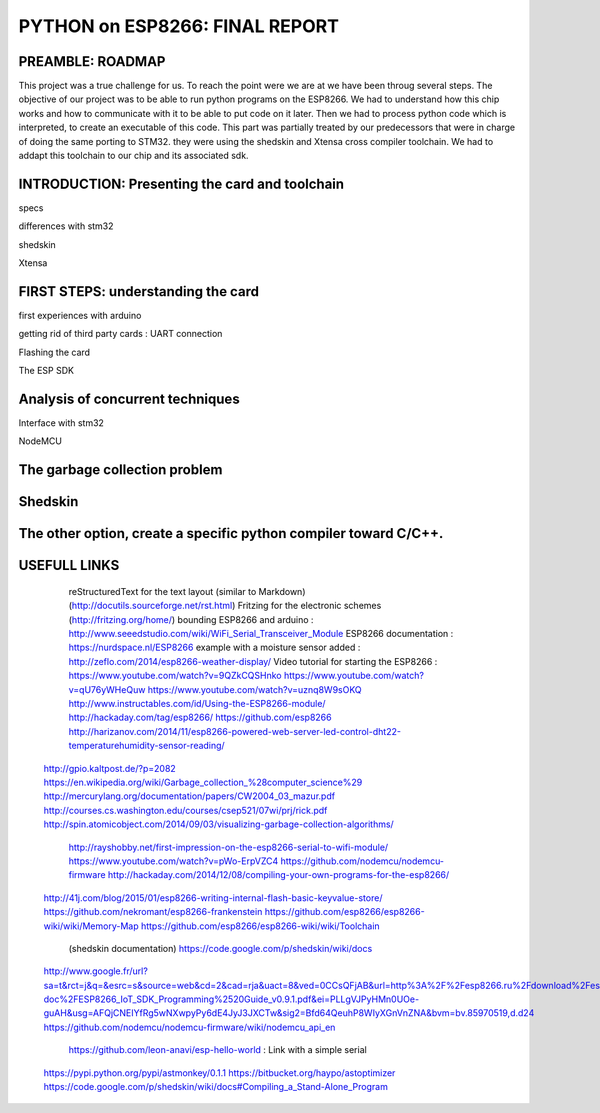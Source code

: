 PYTHON on ESP8266: FINAL REPORT
-------------------------------

PREAMBLE: ROADMAP
=================

This project was a true challenge for us. To reach the point were we are at
we have been throug several steps.
The objective of our project was to be able to run python programs on the ESP8266.
We had to understand how this chip works and how to communicate with it to be able to
put code on it later. 
Then we had to process python code which is interpreted, to create an executable of this code.
This part was partially treated by our predecessors that were in charge of doing the same porting
to STM32. they were using the shedskin and Xtensa cross compiler toolchain.
We had to addapt this toolchain to our chip and its associated sdk.


INTRODUCTION: Presenting the card and toolchain
===============================================

specs

differences with stm32

shedskin

Xtensa


FIRST STEPS: understanding the card
===================================


first experiences with arduino

getting rid of third party cards : UART connection

Flashing the card

The ESP SDK
 
 
Analysis of concurrent techniques
=================================

Interface with stm32

NodeMCU




The garbage collection problem
==============================



Shedskin
========




The other option, create a specific python compiler toward C/C++.
=================================================================







USEFULL LINKS
=============

	reStructuredText for the text layout (similar to Markdown) (http://docutils.sourceforge.net/rst.html)
	Fritzing for the electronic schemes (http://fritzing.org/home/)
	bounding ESP8266 and arduino : http://www.seeedstudio.com/wiki/WiFi_Serial_Transceiver_Module
	ESP8266 documentation : https://nurdspace.nl/ESP8266
	example with a moisture sensor added : http://zeflo.com/2014/esp8266-weather-display/
	Video tutorial for starting the ESP8266 : https://www.youtube.com/watch?v=9QZkCQSHnko
	https://www.youtube.com/watch?v=qU76yWHeQuw
	https://www.youtube.com/watch?v=uznq8W9sOKQ
	http://www.instructables.com/id/Using-the-ESP8266-module/
	http://hackaday.com/tag/esp8266/
	https://github.com/esp8266
	http://harizanov.com/2014/11/esp8266-powered-web-server-led-control-dht22-temperaturehumidity-sensor-reading/
    http://gpio.kaltpost.de/?p=2082
    https://en.wikipedia.org/wiki/Garbage_collection_%28computer_science%29
    http://mercurylang.org/documentation/papers/CW2004_03_mazur.pdf
    http://courses.cs.washington.edu/courses/csep521/07wi/prj/rick.pdf
    http://spin.atomicobject.com/2014/09/03/visualizing-garbage-collection-algorithms/
	http://rayshobby.net/first-impression-on-the-esp8266-serial-to-wifi-module/
	https://www.youtube.com/watch?v=pWo-ErpVZC4
	https://github.com/nodemcu/nodemcu-firmware
	http://hackaday.com/2014/12/08/compiling-your-own-programs-for-the-esp8266/
    http://41j.com/blog/2015/01/esp8266-writing-internal-flash-basic-keyvalue-store/
    https://github.com/nekromant/esp8266-frankenstein
    https://github.com/esp8266/esp8266-wiki/wiki/Memory-Map
    https://github.com/esp8266/esp8266-wiki/wiki/Toolchain
	(shedskin documentation) https://code.google.com/p/shedskin/wiki/docs
    http://www.google.fr/url?sa=t&rct=j&q=&esrc=s&source=web&cd=2&cad=rja&uact=8&ved=0CCsQFjAB&url=http%3A%2F%2Fesp8266.ru%2Fdownload%2Fesp8266-doc%2FESP8266_IoT_SDK_Programming%2520Guide_v0.9.1.pdf&ei=PLLgVJPyHMn0UOe-guAH&usg=AFQjCNEIYfRg5wNXwpyPy6dE4JyJ3JXCTw&sig2=Bfd64QeuhP8WIyXGnVnZNA&bvm=bv.85970519,d.d24
    https://github.com/nodemcu/nodemcu-firmware/wiki/nodemcu_api_en
	https://github.com/leon-anavi/esp-hello-world : Link with a simple serial
    https://pypi.python.org/pypi/astmonkey/0.1.1
    https://bitbucket.org/haypo/astoptimizer
    https://code.google.com/p/shedskin/wiki/docs#Compiling_a_Stand-Alone_Program







